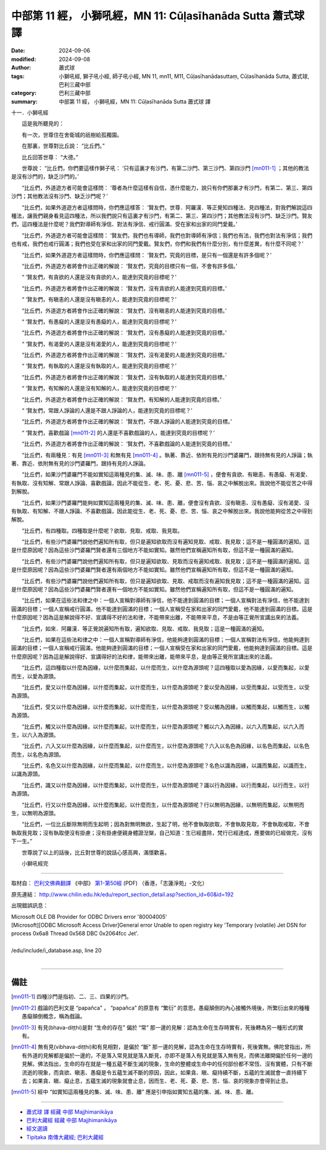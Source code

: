 中部第 11 經， 小獅吼經，MN 11: Cūḷasīhanāda Sutta 蕭式球 譯
====================================================================

:date: 2024-09-06
:modified: 2024-09-08
:author: 蕭式球
:tags: 小獅吼經, 獅子吼小經, 師子吼小經, MN 11, mn11, M11, Cūḷasīhanādasuttaṃ, Cūḷasīhanāda Sutta, 蕭式球, 巴利三藏中部
:category: 巴利三藏中部
:summary: 中部第 11 經， 小獅吼經，MN 11: Cūḷasīhanāda Sutta 蕭式球 譯

十一．小獅吼經

　　這是我所聽見的：

　　有一次，世尊住在舍衛城的祇樹給孤獨園。

　　在那裏，世尊對比丘說： “比丘們。”

　　比丘回答世尊： “大德。”

　　世尊說： “比丘們，你們要這樣作獅子吼： ‘只有這裏才有沙門，有第二沙門、第三沙門、第四沙門 [mn011-1]_ ；其他的教法是沒有沙門的，缺乏沙門的。’

　　“比丘們，外道遊方者可能會這樣問： ‘尊者為什麼這樣有自信，憑什麼能力，說只有你們那裏才有沙門，有第二、第三、第四沙門；其他教法沒有沙門、缺乏沙門呢？’

　　“比丘們，如果外道遊方者這樣問時，你們應這樣答： ‘賢友們，世尊．阿羅漢．等正覺知四種法、見四種法，對我們解說這四種法，讓我們親身看見這四種法，所以我們說只有這裏才有沙門，有第二、第三、第四沙門；其他教法沒有沙門、缺乏沙門。賢友們，這四種法是什麼呢？我們對導師有淨信、對法有淨信、戒行圓滿、受在家和出家的同門愛戴。’

　　“比丘們，外道遊方者可能會這樣問： ‘賢友們，我們也有導師，我們也對導師有淨信；我們也有法，我們也對法有淨信；我們也有戒，我們也戒行圓滿；我們也受在家和出家的同門愛戴。賢友們，你們和我們有什麼分別，有什麼差異，有什麼不同呢？’

　　“比丘們，如果外道遊方者這樣問時，你們應這樣問： ‘賢友們，究竟的目標，是只有一個還是有許多個呢？’

　　“比丘們，外道遊方者將會作出正確的解說： ‘賢友們，究竟的目標只有一個，不會有許多個。’

　　“ ‘賢友們，有貪欲的人還是沒有貪欲的人，能達到究竟的目標呢？’

　　“比丘們，外道遊方者將會作出正確的解說： ‘賢友們，沒有貪欲的人能達到究竟的目標。’

　　“ ‘賢友們，有瞋恚的人還是沒有瞋恚的人，能達到究竟的目標呢？’

　　“比丘們，外道遊方者將會作出正確的解說： ‘賢友們，沒有瞋恚的人能達到究竟的目標。’

　　“ ‘賢友們，有愚癡的人還是沒有愚癡的人，能達到究竟的目標呢？’

　　“比丘們，外道遊方者將會作出正確的解說： ‘賢友們，沒有愚癡的人能達到究竟的目標。’

　　“ ‘賢友們，有渴愛的人還是沒有渴愛的人，能達到究竟的目標呢？’

　　“比丘們，外道遊方者將會作出正確的解說： ‘賢友們，沒有渴愛的人能達到究竟的目標。’

　　“ ‘賢友們，有執取的人還是沒有執取的人，能達到究竟的目標呢？’

　　“比丘們，外道遊方者將會作出正確的解說： ‘賢友們，沒有執取的人能達到究竟的目標。’

　　“ ‘賢友們，有知解的人還是沒有知解的人，能達到究竟的目標呢？’

　　“比丘們，外道遊方者將會作出正確的解說： ‘賢友們，有知解的人能達到究竟的目標。’

　　“ ‘賢友們，常跟人諍論的人還是不跟人諍論的人，能達到究竟的目標呢？’

　　“比丘們，外道遊方者將會作出正確的解說： ‘賢友們，不跟人諍論的人能達到究竟的目標。’

　　“ ‘賢友們，喜歡戲論 [mn011-2]_ 的人還是不喜歡戲論的人，能達到究竟的目標呢？’

　　“比丘們，外道遊方者將會作出正確的解說： ‘賢友們，不喜歡戲論的人能達到究竟的目標。’

　　“比丘們，有兩種見：有見 [mn011-3]_ 和無有見 [mn011-4]_ 。執著、靠近、依附有見的沙門婆羅門，跟持無有見的人諍論；執著、靠近、依附無有見的沙門婆羅門，跟持有見的人諍論。

　　“比丘們，如果沙門婆羅門不能如實知這兩種見的集、滅、味、患、離 [mn011-5]_ ，便會有貪欲、有瞋恚、有愚癡、有渴愛、有執取、沒有知解、常跟人諍論、喜歡戲論，因此不能從生、老、死、憂、悲、苦、惱、哀之中解脫出來。我說他不能從苦之中得到解脫。

　　“比丘們，如果沙門婆羅門能夠如實知這兩種見的集、滅、味、患、離，便會沒有貪欲、沒有瞋恚、沒有愚癡、沒有渴愛、沒有執取、有知解、不跟人諍論、不喜歡戲論，因此能從生、老、死、憂、悲、苦、惱、哀之中解脫出來。我說他能夠從苦之中得到解脫。

　　“比丘們，有四種取。四種取是什麼呢？欲取、見取、戒取、我見取。

　　“比丘們，有些沙門婆羅門說他們遍知所有取，但只是遍知欲取而沒有遍知見取、戒取、我見取；這不是一種圓滿的遍知。這是什麼原因呢？因為這些沙門婆羅門賢者還有三個地方不能如實知。雖然他們宣稱遍知所有取，但這不是一種圓滿的遍知。

　　“比丘們，有些沙門婆羅門說他們遍知所有取，但只是遍知欲取、見取而沒有遍知戒取、我見取；這不是一種圓滿的遍知。這是什麼原因呢？因為這些沙門婆羅門賢者還有兩個地方不能如實知。雖然他們宣稱遍知所有取，但這不是一種圓滿的遍知。

　　“比丘們，有些沙門婆羅門說他們遍知所有取，但只是遍知欲取、見取、戒取而沒有遍知我見取；這不是一種圓滿的遍知。這是什麼原因呢？因為這些沙門婆羅門賢者還有一個地方不能如實知。雖然他們宣稱遍知所有取，但這不是一種圓滿的遍知。

　　“比丘們，如果在這些法和律之中：一個人宣稱對導師有淨信，他不能達到圓滿的目標；一個人宣稱對法有淨信，他不能達到圓滿的目標；一個人宣稱戒行圓滿，他不能達到圓滿的目標；一個人宣稱受在家和出家的同門愛戴，他不能達到圓滿的目標。這是什麼原因呢？因為這是解說得不好、宣講得不好的法和律，不能帶來出離，不能帶來平息，不是由等正覺所宣講出來的法義。

　　“比丘們，如來．阿羅漢．等正覺說遍知所有取，遍知欲取、見取、戒取、我見取；這是一種圓滿的遍知。

　　“比丘們，如果在這些法和律之中：一個人宣稱對導師有淨信，他能夠達到圓滿的目標；一個人宣稱對法有淨信，他能夠達到圓滿的目標；一個人宣稱戒行圓滿，他能夠達到圓滿的目標；一個人宣稱受在家和出家的同門愛戴，他能夠達到圓滿的目標。這是什麼原因呢？因為這是解說得好、宣講得好的法和律，能帶來出離，能帶來平息，是由等正覺所宣講出來的法義。

　　“比丘們，這四種取以什麼為因緣，以什麼而集起，以什麼而生，以什麼為源頭呢？這四種取以愛為因緣，以愛而集起，以愛而生，以愛為源頭。

　　“比丘們，愛又以什麼為因緣，以什麼而集起，以什麼而生，以什麼為源頭呢？愛以受為因緣，以受而集起，以受而生，以受為源頭。

　　“比丘們，受又以什麼為因緣，以什麼而集起，以什麼而生，以什麼為源頭呢？受以觸為因緣，以觸而集起，以觸而生，以觸為源頭。

　　“比丘們，觸又以什麼為因緣，以什麼而集起，以什麼而生，以什麼為源頭呢？觸以六入為因緣，以六入而集起，以六入而生，以六入為源頭。

　　“比丘們，六入又以什麼為因緣，以什麼而集起，以什麼而生，以什麼為源頭呢？六入以名色為因緣，以名色而集起，以名色而生，以名色為源頭。

　　“比丘們，名色又以什麼為因緣，以什麼而集起，以什麼而生，以什麼為源頭呢？名色以識為因緣，以識而集起，以識而生，以識為源頭。

　　“比丘們，識又以什麼為因緣，以什麼而集起，以什麼而生，以什麼為源頭呢？識以行為因緣，以行而集起，以行而生，以行為源頭。

　　“比丘們，行又以什麼為因緣，以什麼而集起，以什麼而生，以什麼為源頭呢？行以無明為因緣，以無明而集起，以無明而生，以無明為源頭。

　　“比丘們，一位比丘斷除無明而生起明；因為對無明無欲，生起了明，他不會執取欲取，不會執取見取，不會執取戒取，不會執取我見取；沒有執取便沒有掛慮；沒有掛慮便親身體證湼槃，自己知道：生已經盡除，梵行已經達成，應要做的已經做完，沒有下一生。”

　　世尊說了以上的話後，比丘對世尊的說話心感高興，滿懷歡喜。
　　
　　小獅吼經完

------

取材自： `巴利文佛典翻譯 <https://www.chilin.org/news/news-detail.php?id=202&type=2>`__ 《中部》 `第1-第50經 <https://www.chilin.org/upload/culture/doc/1666608309.pdf>`_ (PDF) （香港，「志蓮淨苑」-文化）

原先連結： http://www.chilin.edu.hk/edu/report_section_detail.asp?section_id=60&id=192

出現錯誤訊息：

| Microsoft OLE DB Provider for ODBC Drivers error '80004005'
| [Microsoft][ODBC Microsoft Access Driver]General error Unable to open registry key 'Temporary (volatile) Jet DSN for process 0x6a8 Thread 0x568 DBC 0x2064fcc Jet'.
| 
| /edu/include/i_database.asp, line 20
| 

------

備註
~~~~~~~~

.. [mn011-1] 四種沙門是指初、二、三、四果的沙門。

.. [mn011-2] 戲論的巴利文是 “papañca” ， “papañca” 的原意有 “繁衍” 的意思。愚癡顛倒的內心接觸外境後，所繁衍出來的種種愚癡顛倒概念，稱為戲論。

.. [mn011-3] 有見(bhava-diṭṭhi)是對 “生命的存在” 偏於 “常” 那一邊的見解：認為生命在生存時實有，死後轉為另一種形式的實有。

.. [mn011-4] 無有見(vibhava-diṭṭhi)和有見相對，是偏於 “斷” 那一邊的見解，認為生命在生存時實有，死後實無。佛陀曾指出，所有外道的見解都是偏於一邊的，不是落入常見就是落入斷見，亦即不是落入有見就是落入無有見，而佛法離開偏於任何一邊的見解。佛法指出，生命的存在就是一種五蘊不斷生滅的現象，生命的整體或生命中的任何部份都不常恆、沒有實體，只有不斷流逝的現象，而貪欲、瞋恚、愚癡是令五蘊生滅不斷的原因，因此，如果貪、瞋、癡持續不斷，五蘊的生滅就會一直持續下去；如果貪、瞋、癡止息，五蘊生滅的現象就會止息，因而生、老、死、憂、悲、苦、惱、哀的現象亦會得到止息。

.. [mn011-5] 經中 “如實知這兩種見的集、滅、味、患、離” 應是引申指如實知五蘊的集、滅、味、患、離。

------

- `蕭式球 譯 經藏 中部 Majjhimanikāya <{filename}majjhima-nikaaya-tr-by-siu-sk%zh.rst>`__

- `巴利大藏經 經藏 中部 Majjhimanikāya <{filename}majjhima-nikaaya%zh.rst>`__

- `經文選讀 <{filename}/articles/canon-selected/canon-selected%zh.rst>`__ 

- `Tipiṭaka 南傳大藏經; 巴利大藏經 <{filename}/articles/tipitaka/tipitaka%zh.rst>`__


..
  09-08 finish, created on 2024-09-06
